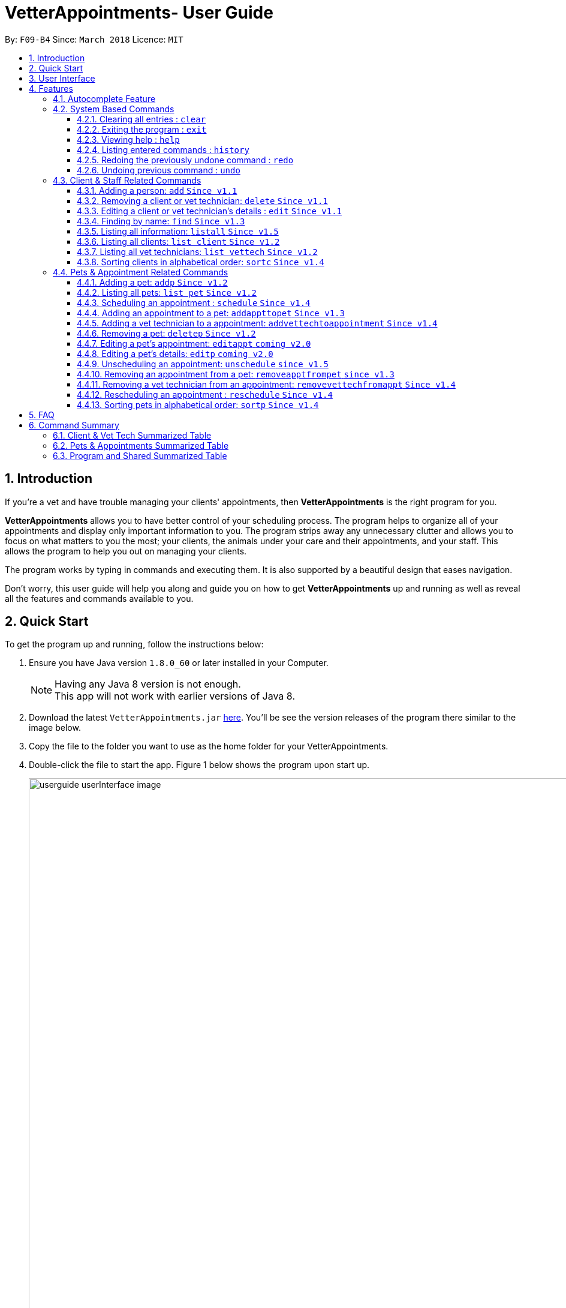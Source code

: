 = VetterAppointments- User Guide
:toc:
:toc-title:
:toc-placement: preamble
:toclevels: 4
:sectnums:
:imagesDir: images
:stylesDir: stylesheets
:xrefstyle: full
:experimental:
:source-highlighter: rouge
ifdef::env-github[]
:tip-caption: :bulb:
:note-caption: :information_source:
endif::[]
:repoURL: https://github.com/CS2103JAN2018-F09-B4/main

By: `F09-B4`      Since: `March 2018`      Licence: `MIT`

== Introduction

If you're a vet and have trouble managing your clients' appointments, then *VetterAppointments* is the
right program for you. +

*VetterAppointments* allows you to have better control of your scheduling process.
The program helps to organize all of your appointments and
display only important information to you. The program strips away any unnecessary clutter
and allows you to focus on what matters to you the most; your clients, the animals under your
care and their appointments, and your staff. This allows the program to help you out on managing your clients. +

The program works by typing in commands and executing them. It is also supported by a beautiful design
that eases navigation. +

Don't worry, this user guide will help you along and guide you on how to get *VetterAppointments* up and running
as well as reveal all the features and commands available to you.



== Quick Start

To get the program up and running, follow the instructions below:

.  Ensure you have Java version `1.8.0_60` or later installed in your Computer.
+
[NOTE]
Having any Java 8 version is not enough. +
This app will not work with earlier versions of Java 8.
+
.  Download the latest `VetterAppointments.jar` link:{repoURL}/releases[here]. You'll be
see the version releases of the program there similar to the image below.
.  Copy the file to the folder you want to use as the home folder for your VetterAppointments.
.  Double-click the file to start the app. Figure 1 below shows the program upon start up.
+
.VetterAppointments program interface upon starting up.
image::userguide_userInterface_image.PNG[width="1000"]

// tag::userInterfaceWalkthrough[]
== User Interface

Figure 2 below shows the interface of VetterAppointments. This section will help you understand
the different sections of VetterAppointments.

.User interface of VetterAppointments program.
image::userguide_interfaceWalkthrough_image.PNG[width="1000"]

*Sections of the interface:* +

. *Client/Pet/Vet Tech List Panel:* +
Displays all clients/pets/vet technicians in the program.
. *Command Box:* +
Takes in the input by the user.
. *Command Box Notification:* +
Notifies the command feedback to the user.
. *Appointment Panel:* +
Displays all appoinments scheduled in the program.
. *List All Panel:* +
Displays all information of a specified client.
// end::userInterfaceWalkthrough[]


[[Features]]
== Features

====
*Command Format*

* Words in `UPPER_CASE` are the parameters to be supplied by the user e.g. in `add n/NAME`, `NAME` is a parameter which can be used as `add n/John Doe`.
* Items in square brackets are optional e.g `n/NAME [t/TAG]` can be used as `n/John Doe t/friend` or as `n/John Doe`.
* Items with `…`​ after them can be used multiple times including zero times e.g. `[t/TAG]...` can be used as `{nbsp}` (i.e. 0 times), `t/friend`, `t/friend t/family` etc.
* Parameters can be in any order e.g. if the command specifies `n/NAME p/PHONE_NUMBER`, `p/PHONE_NUMBER n/NAME` is also acceptable.
====
'''


=== Autocomplete Feature
If you're feeling lazy to type in the command type, press kbd:[Tab] on your keyboard
and it'll do the rest for you. +

[TIP]
====
Pressing the kbd:[Tab] key twice will provide you with suggestions of your current command input.
====

[TIP]
====
Pressing the kbd:[Tab] after a completed command that has a following space will provide you with the next available input parameter for the command.
====

Here is an example of using the autocomplete functionality: +

* Suppose you want to type a command `addvettechtoappointment` but it is a hassle to type out the full command.
In this scenario you can type `addv` and press kbd:[Tab] to autocomplete your `addv` input to `addvettechtoappointment` +

=== System Based Commands
This section explains commands that are based around the system. These commands are not related
in managing your clients, staff, pets and appointments.

==== Clearing all entries : `clear`
*Command format:* `clear` +

*Description:* Clears all entries from the address book. +

[CAUTION]
`clear` command will remove *all* existing clients, pets, appointments and vet technicians
 stored in your program.

 The program will be completely empty after executing the `clear` command.

==== Exiting the program : `exit`
*Command format:* `exit` +

*Description:* Exits the program. +

[TIP]
Exiting the program in the middle of a command will save the state of the program.
So there's nothing to worry about, all your data will be saved.

==== Viewing help : `help`
*Command format:* `help` +

*Description:* Bring up the user guide. +

Upon entering the `help` command, a User Guide manual will pop up displaying the
available commands for you. You can always enter the `help` command if you need help
with the program. +

==== Listing entered commands : `history`
*Command format:* `history` +

*Description:* Lists all the commands that you have entered in reverse chronological order. +

[TIP]
====
Pressing the kbd:[&uarr;] and kbd:[&darr;] arrows will display the previous and next input respectively in the command box.
====

// tag::undoredo[]
==== Redoing the previously undone command : `redo`
*Command format:* `redo` +

*Description:* Reverses the most recent `undo` command. +

[NOTE]
====
Redoable commands: those commands that modify the address book's content: +
`add` `addp` `addappttopet` `sortc` `sortp` `delete` `deletep` `rmapptfrompet` `edit` `editp` `editappt` `clear`
`schedule` `unschedule` `reschedule`
====

==== Undoing previous command : `undo`
*Command format:* `undo` +

*Description:* Restores the address book to the state before the previous _undoable_ command was executed. +

[NOTE]
====
Undoable commands: those commands that modify the address book's content: +
`add` `addp` `addappttopet` `sortc` `sortp` `delete` `deletep` `rmapptfrompet` `edit` `editp` `editappt` `clear`
`schedule` `unschedule` `reschedule`
====
// end::undoredo[]

=== Client & Staff Related Commands
This section explains and goes through the commands available to manage your
client and staff in the clinic.


==== Adding a person: `add` `Since v1.1`
*Command format:* `add r/ROLE n/NAME p/PHONE_NUMBER e/EMAIL a/ADDRESS [t/TAG]...` +

[NOTE]
A person's role can only either be a client or technician. +

*Description:* Adds a new person to the program. +


Here are some valid examples on how to use the `add` command:

* `add r/Client n/Alice Peterson p/91234567 e/alicepeter@email.com a/Blk 123, Bedok Reservoir St24` +

* `add r/Client n/Bradly Cooper p/91234567 e/bradlycooper@email.com t/friend t/dogwhisperer a/Blk 123, Bedok Reservoir St24` +

//
Figure 3 below shows the outcome in the command notification box after the execution of the
`add` command.

.Result in command notification box after executing `add` command successfully.
image::userguide_addCommand_image2.PNG[width="1000"]

//
Figure 4 below shows the outcomes of executing the `add` commands.

.Result output after adding a clients Alice Peterson and Bradly Cooper
image::userguide_addCommand_image.PNG[width="400"]



==== Removing a client or vet technician: `delete` `Since v1.1`
*Command format:* `delete INDEX` +

[NOTE]
The index must be a positive integer. +

*Description:* Deletes a person in the program according to the index provided. +

[NOTE]
The `delete` command only deletes the person on the currently viewed person listing.
`delete` command deletes a client when viewing the Client list. Likewise it deletes
the vet technician when viewing the Vet Tech list. +


Here is an example of using the command `delete`: +

* `delete 1` +

//
Figure 5 below shows the result of the command box notification of the program when `delete 1` is executed.

.Executing the `delete` command on index 1.
image::userguide_deleteCommand_image.PNG[width="1000"]

//
Figure 6 below shows the status of client list before executing the `delete 1` command.

.Program status before executing `delete 1` command.
image::userguide_addCommand_image.PNG[width="400"]

//
Figure 7 below shows the result of the client list being updated upon executing the `delete 1` command.

.The client list after deleting Alice Peterson from the program.
image::userguide_deleteCommand_image2.PNG[width="400"]



==== Editing a client or vet technician's details : `edit` `Since v1.1`
*Command format:* `edit INDEX [r/ROLE] [n/NAME] [p/PHONE] [e/EMAIL] [a/ADDRESS] [t/TAG]...` +

[NOTE]
Index provided must be a positive integer. +
At least one parameter must be provided when `edit` command is called. +

*Description:* Edits the details of a person specified through the index given. +

[NOTE]
The `edit` command only deletes the person on the currently viewed person listing.
`edit` command deletes a client when viewing the Client list. Likewise it deletes
the vet technician when viewing the Vet Tech list. +


Here is an example on using the command: +

* `edit 1 n/Mary Tan` +

//
Figure 8 below shows is the current listing before the `edit 1 n/Mary Tan` command is being executed.

.Client list before edit command is being executed.
image::userguide_deleteCommand_image2.PNG[width="400"]

//
After executing the command, the following Bradly Cooper will now have a new name called Mary Tan.
Figure 9 below shows the newly edited details of person at index 1.

.Client list after the edit command is being executed.
image::userguide_editCommand_image.PNG[width="1000"]



==== Finding by name: `find` `Since v1.3`
*Command format:* `find KEYWORD` +

[NOTE]
The `find` command is case-insensitive. +

*Description:* Finds all existing clients or vet technician containing the keyword provided.


Here is an example on how to use the `find` command: +

* `find jonny` +

//
Figure 10 below shows a populated client list.

.A populated client list.
image::userguide_findCommand_image.PNG[width="400"]

//
Now let's execute the `find jonny` command. All persons with "jonny" in their name will now be listed
like like figure 11 below.

.The filtered persons and/or pet containing the word "jonny".
image::userguide_findCommand_image2.PNG[width="1000"]

//
Assuming you're trying to find a keyword that does not exist in any of the persons in the program.
For example running `find hehehaha` will result in an output like the figure below.

.The filtered list when the command finds no such persons or pet containing the keyword.
image::userguide_findCommand_image3.PNG[width="1000"]



==== Listing all information: `listall` `Since v1.5`
*Command format:* `listall INDEX` +

[NOTE]
Index must be a positive integer. +

*Description:* Lists all the details of a client. +


Here is an example of using the command `listall`: +

* `listall 1`  +

//
Figure 13 below shows the outcome upon executing `listall 1`.

.The resulting output after executing `listall 1`.
image::userguide_listallCommand_image.PNG[width="400"]



==== Listing all clients: `list client` `Since v1.2`
*Command format:* `list client` +

*Description:* Lists all clients in the program. +

Here is an example of using the command: +

* `list client`

//
Figure 14 below shows the outcome of executing the `list client` command.

.Resulting output upon executing the `list client` command.
image::userguide_findCommand_image.PNG[width="400"]


==== Listing all vet technicians: `list vettech` `Since v1.2`
*Command format:* `list vettech` +

*Description:* Lists all vet technicians in the program. +

Here is an example of using the command: +

* `list vettech`

//
Figure 15 below shows the outcome of executing the `list vettech` command.

.Resulting output upon executing the `list vettech` command.
image::userguide_listVettechCommand_image.PNG[width="400"]

==== Sorting clients in alphabetical order: `sortc` `Since v1.4`
*Command format:* `sortc` +

*Description:* Sorts the client list alphabetically. +

Here's an example of using the command: +

* `sortc`

//
Figure 16 below shows an unsorted client list.

.The current list of clients in the program.
image::userguide_sortcCommand_image.PNG[width="400"]

//
After executing the `sortc` command, the list will now be sorted alphabetically like the figure 16 below.

.The sorted client list in the program.
image::userguide_sortcCommand_image2.PNG[width="400"]



=== Pets & Appointment Related Commands
This section explains and goes through in depth, the commands available
that are used to manage your pets and appointments.

// tag::addPetCommand[]
==== Adding a pet: `addp` `Since v1.2`
*Command format:* `addp c/CLIENT_INDEX pn/PET_NAME pa/PET_AGE pg/PET_GENDER t/PET_TAG...` +

[NOTE]
The client index must be a positive integer

*Description:* Adds a pet to a client. +


Here are some examples on using the `addp` command: +

* `addp c/1 pn/Garfield pa/10 pg/M t/cat t/tabby` +

* `addp c/1 pn/Scooby Doo pa/5 pg/M t/dog t/greatdane` +

//
Figure 18 below shows the outcome of executing the `addp` commands in the examples above.

.The pet list of the program after executing the `addp` example commands.
image::userguide_addpCommand_image.PNG[width="400"]
// end::addPetCommand[]

==== Listing all pets: `list pet` `Since v1.2`
*Command format:* `list pet` +

*Description:* Lists all pets in the program.

//
Figure 19 below shows the outcome upon executing `list pet`.

.Resulting output upon executing the `list pet` command.
image::userguide_addpCommand_image.PNG[width="400"]

==== Scheduling an appointment : `schedule` `Since v1.4`
*Command format:* schedule da/DATE tm/TIME du/DURATION desc/DESCRIPTION +

[NOTE]
Date format: YYYY-MM-DD +
Time format: HH:MM

*Description:* Schedules an appointment. +


Here is an example on how you can use the `schedule` command to mark appointment dates: +

* `schedule da/2018-01-02 tm/14:30 du/60 desc/Sterilize Garfield when he's feeling better.` +

//
Executing the `schedule` command will result in an appointment card being created like figure 20 below.

.The appointment card being created after the command.
image::userguide_scheduleCommand_image.PNG[width="1000"]


// tag::addAppointmentToPetCommand[]
==== Adding an appointment to a pet: `addappttopet` `Since v1.3`
*Command format:* `addappttopet appt/APPOINTMENT_INDEX p/PET_INDEX` +

[NOTE]
Both appointment and pet indexes must be a positive integer.

*Description:* Adds an appointment to a specified pet.

[NOTE]
You need to schedule an appointment first before executing `addappttopet` command.

Here's an example on using the `addappttopet` command: +

* `addappttopet appt/1 p/1` +

//
Figure 21 below shows the status of the program before executing the command given in the example above.

.Current state of pet and appointment status in the program.
image::userguide_scheduleCommand_image.PNG[width="1000"]

//
Executing the command `addappttopet appt/1 p/1` will result in the following output like figure 22 below.
Now the appointment is booked for Garfield.

.The appointment card being updated after the command.
image::userguide_addappttopetCommand_image.PNG[width="1000"]
// end::addAppointmentToPetCommand[]

==== Adding a vet technician to a appointment: `addvettechtoappointment` `Since v1.4`
*Command format:* `addvettechtoappointment vt/VETTECH_INDEX appt/APPOINTMENT_INDEX` +

[NOTE]
Both vettech and appointment index must be a positive integer.

*Description:* Adds a vet tecnician to a scheduled appointment. +

[NOTE]
An appointment needs to be scheduled first before assigning a vet technician to it.


Here's an example on using the `addvettechtoappointment` command: +

* `addvettechtoappointment vt/1 appt/1` +

//
Figure 23 below shows the current state of the program before executing the command given in the example above.

.The current state of the program with 1 vet technician and 1 appointment card booked for Garfield.
image::userguide_addvettechtoapptCommand_image.PNG[width="1000"]

//
Figure 24 below shows the outcome after executing the command.

.The resuting output after executing the command.
image::userguide_addvettechtoapptCommand_image2.PNG[width="1000"]

// tag::deletePetCommand[]
==== Removing a pet: `deletep` `Since v1.2`
*Command format:* `deletep INDEX` +

[NOTE]
Index must be a positive integer.

*Description:* Removes the specified pet from the program. +

Here is an example of using the command `deletep`: +

* `deletep 1` +

//
The figure 25 below shows the results of executing the `deletep 1` command.

.The results of exectuing the `deletep 1` command.
image::userguide_deletepCommand_image.PNG[width="1000"]
// end::deletePetCommand[]

==== Editing a pet's appointment: `editappt` `coming v2.0`
*Command format:* `editappt n/CLIENT_NAME pn/PET_NAME [date/DATE (DD.MM.YYYY)] [time/TIME (HHMM)] [vettech/VET_TECHNICIAN_NAME] [cmt/COMMENTS]` +

*Description:* Edits a specified appointment. +


==== Editing a pet's details: `editp` `coming v2.0`
*Command format:* `editp INDEX [pn/PET_NAME] [pa/PET_AGE] [pg/PET_GENDER] [t/PET_TAGS]...` +

*Description:* Edits a specified pet's details. +

// tag::unscheduleCommand[]
==== Unscheduling an appointment: `unschedule` `since v1.5`
*Command format:* `unschedule INDEX` +
[NOTE]
Index must be a positive integer.

*Description:* Removes the specified appointment from the program. +

Here is an example of using the `unschedule` command: +

* `unschedule 1` +

//
Figure 26 below shows the current state of your program before executing `unschedule 1`.

.The current status of appointments in your program.
image::userguide_unscheduleCommand_image.PNG[width="1000"]

//
Figure 27 below shows the outcome after executing the command.

.The resulting output after executing the `unschedule 1` command.
image::userguide_unscheduleCommand_image2.PNG[width="1000"]
// end::unscheduleCommand[]

// tag::removeAppointmentFromPetCommand[]
==== Removing an appointment from a pet: `removeapptfrompet` `since v1.3`
Command format: `removeapptfrompet appt/APPOINTMENT_INDEX` +

[NOTE]
Appointment index must be a positive integer.

*Description:* Removes the specified appointment tagged to a pet. +

Here is an example of using the command `removeapptfrompet`: +

* `removeapptfrompet appt/1` +

//
Figure 28 below shows the current state of your program before executing `removeapptfrompet appt/1`.

.Current state of program before running `removeapptfrompet` command.
image::userguide_removeapptfrompetCommand_image.PNG[width="1000"]

//
Figure 29 below shows the outcome after executing the command.

.State of program after removing the appt from the pet.
image::userguide_removeapptfrompetCommand_image2.PNG[width="1000"]
// end::removeAppointmentFromPetCommand[]

==== Removing a vet technician from an appointment: `removevettechfromappt` `Since v1.4`
*Command format:* `removevettechfromappt INDEX` +

[NOTE]
Index must be a positive integer.

*Description:* Removes the assigned vet technicians from the specified appointment. +

Here is an example of using the command `removevettechfromappt`: +

* `removevettechfromappt 1` +

//
Figure 30 below shows the current state of program before executing `removevettechfromappt 1`.

.The appointment card with assigned vet technician Rebecca Ling
image::userguide_addvettechtoapptCommand_image2.PNG[width="1000"]

//
Calling the command will result in the output shown in figure 31 below.

.The resulting output after calling `removevettechfromappt 1` command
image::userguide_removevettech_image.PNG[width="1000"]



==== Rescheduling an appointment : `reschedule` `Since v1.4`
*Command format:* `reschedule INDEX [da/DATE] [tm/TIME] [du/DURATION] [desc/DESCRIPTION] +

[NOTE]
Index provided must be a positive integer. +

[NOTE]
At least one parameter must be provided. +

*Description:* Reschedules the specified appointment.

Here is an example on using the command: +

* `reschedule 1 tm/15:30` +

//
Figure 32 below shows the current state of the program before executing `reschedule 1 tm/1530`.

.Current state of program before executing `reschedule`
image::userguide_rescheduleCommand_image.PNG[width="1000"]

//add to do
.Current state of program before executing `reschedule`
image::userguide_rescheduleCommand_image.PNG[width="1000"]

// tag::sortpCommand[]
==== Sorting pets in alphabetical order: `sortp` `Since v1.4`
*Command format:* `sortp` +

*Description:* Sorts the pet list alphabetically.

Here is an example of using the command: +

* `sortp`

//
Figure 34 below shows the current state of the pet list before sorting it.

.Populated pet list view
image::userguide_sortpCommand_image.PNG[width="500"]


//
Figure 35 below shows the outcome after executing `sortp`.

.Sorted pet list
image::userguide_sortpCommand_image.PNG[width="500"]
// end::sortpCommand[]



== FAQ

*Q*: How do I transfer my data to another Computer? +

*A*: Install the app in the other computer and overwrite the empty data file it creates with the file that contains the data of your previous VetterAppointments folder. +

*Q*: My program crashed halfway. Will all the data be safe? +

*A*: Yes it will. VetterAppointments ensures that all modification to the program data will be saved. +

*Q*: The commands are long. Are there anyway to speed up the process? +

*A*: Yes there is! We have an autocomplete feature that you might find useful.
See <<Section 3.Features, 3.1. Autocomplete>> for more details.

// tag::commandSummaryTable[]
== Command Summary
This section provides a quick summary of all the available commands in the program.
It's categorized neatly so you can find the command that you want easily.

//sorted alphabetically
=== Client & Vet Tech Summarized Table
The table below lists and summarizes all the commands that are related to the persons in your
program. You can head to the respective section on the commands if you want to
know more about them.

[width="100%"]
|=======
|*Command* |*Command Format* |*Description*
|add |`add r/ROLE n/NAME p/PHONE e/EMAIL a/ADDRESS [t/TAG]…` |Adds a person into the program.
|delete |`delete INDEX` |Remove a client/vettech from the program based on index.
|edit |`edit INDEX [n/ROLE] [n/NAME] [p/PHONE] [e/EMAIL] [a/ADDRESS] [t/TAG]…​` |Edits a person's details.
|find |`find KEYWORD` |Finds a client with keyword.
|listall |`listall INDEX` |Lists all details for a particular client.
|list client |`list client` |Lists all clients.
|list vettech |`list vettech` |Lists all vet technicians.
|sortc |`sortc` |Sorts the client list alphabetically.
|=======

//sorted alphabetically
=== Pets & Appointments Summarized Table
The table below lists and summarizes all the commands that are related to the pets and appointments
in your program. You can head to the respective section on the commands if you want to know more
about them.

[width="100%"]
|=======
|*Command* |*Command Format* |*Description*
|addappttopet |`addapptto appt/APPOINTMENT_INDEX p/PET_INDEX` |Adds an appointment to a pet.
|addp |`addp n/CLIENT_INDEX pn/PET_NAME pa/PET_AGE pg/PET_GENDER t/PET_TAG…​` |Adds a pet to a client.
|addvettechtoappointment |`addvettechtoappointment vt/VETTECH_INDEX appt/APPOINTMENT_INDEX​` |Adds a vet technician to an appointment.
|deletep |`deletep INDEX` |Removes a pet from the program based on index.
|editappt |`editappt n/CLIENT_NAME pn/PET_NAME [date/DATE (DD.MM.YYYY)] [time/TIME (HHMM)] [vettech/VET_TECHNICIAN_NAME] [cmt/COMMENTS]` |Edits an appointment's details.
|editp |`editp INDEX [pn/PET_NAME] [pa/PET_AGE] [pg/PET_GENDER] [t/PET_TAGS]…​` |Edits a pet's details.
|list pet |`list pet` |Lists all pets.
|reschedule |`reschedule INDEX [da/DATE] [tm/TIME] [du/DURATION] [DESC/DESCRIPTION]` | Reschedules an appointment.
|removeapptfrompet |`removeapptfrompet p/PET_INDEX` |Removes an appointment from a pet.
|removevettechfromappt |`removevettechfromappt INDEX` |Removes a vet technician from appointment based on index.
|schedule | `schedule da/DATE tm/TIME du/DURATION desc/DESCRIPTION` |Schedule an appointment given date (YYYY-MM-DD), time (HH:MM), duration (minutes) and description.
|sortp |`sortp` |Sorts the pet list alphabetically.
|unschedule |`unschedule INDEX` |Unschedules an appointment from the program.
|=======

//sorted alphabetically
=== Program and Shared Summarized Table
The table below shows commands that are program based. These commands have no relation to your
clients, staff, pets and appointments. They're solely for the program.

[width="100%"]
|=======
|*Command* |*Command Format* |*Description*
|clear |`clear` |Deletes all data of the program.
|exit |`exit` |Exits the program.
|help |`help` |Displays the user guide.
|history |`history` |Lists the history of commands executed.
|redo |`redo` |Redo the undo command executed.
|undo |`undo` |Undo the previous command executed.
|=======
// end::commandSummaryTable[]